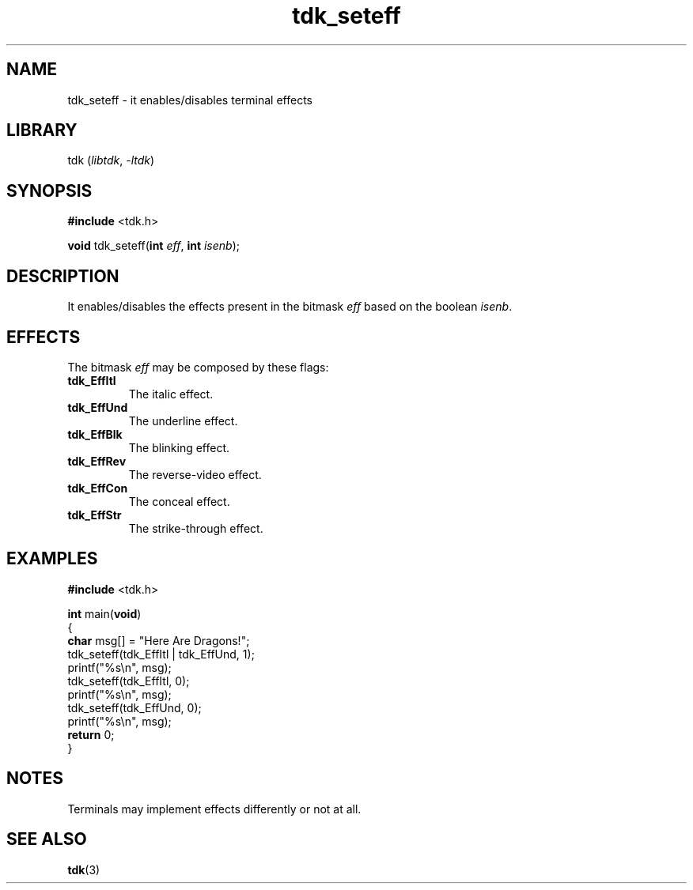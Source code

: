 .TH tdk_seteff 3 ${VERSION} ${PKG}

.SH NAME

.PP
tdk_seteff - it enables/disables terminal effects

.SH LIBRARY

.PP
tdk (\fIlibtdk\fR, \fI-ltdk\fR)

.SH SYNOPSIS

.nf
\fB#include\fR <tdk.h>

\fBvoid\fR tdk_seteff(\fBint\fR \fIeff\fR, \fBint\fR \fIisenb\fR);
.fi

.SH DESCRIPTION

.PP
It enables/disables the effects present in the bitmask \fIeff\fR based on the
boolean \fIisenb\fR.

.SH EFFECTS

.PP
The bitmask \fIeff\fR may be composed by these flags:

.TP
.B tdk_EffItl
The italic effect.

.TP
.B tdk_EffUnd
The underline effect.

.TP
.B tdk_EffBlk
The blinking effect.

.TP
.B tdk_EffRev
The reverse-video effect.

.TP
.B tdk_EffCon
The conceal effect.

.TP
.B tdk_EffStr
The strike-through effect.

.SH EXAMPLES

.nf
\fB#include\fR <tdk.h>

\fBint\fR main(\fBvoid\fR)
{
        \fBchar\fR msg[] = "Here Are Dragons!";
        tdk_seteff(tdk_EffItl | tdk_EffUnd, 1);
        printf("%s\\n", msg);
        tdk_seteff(tdk_EffItl, 0);
        printf("%s\\n", msg);
        tdk_seteff(tdk_EffUnd, 0);
        printf("%s\\n", msg);
        \fBreturn\fR 0;
}
.fi

.SH NOTES

.PP
Terminals may implement effects differently or not at all.

.SH SEE ALSO

.BR tdk (3)
